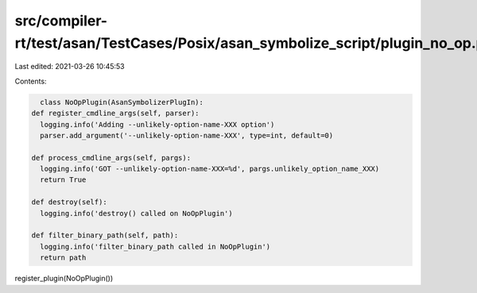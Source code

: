src/compiler-rt/test/asan/TestCases/Posix/asan_symbolize_script/plugin_no_op.py
===============================================================================

Last edited: 2021-03-26 10:45:53

Contents:

.. code-block:: py

    class NoOpPlugin(AsanSymbolizerPlugIn):
  def register_cmdline_args(self, parser):
    logging.info('Adding --unlikely-option-name-XXX option')
    parser.add_argument('--unlikely-option-name-XXX', type=int, default=0)

  def process_cmdline_args(self, pargs):
    logging.info('GOT --unlikely-option-name-XXX=%d', pargs.unlikely_option_name_XXX)
    return True

  def destroy(self):
    logging.info('destroy() called on NoOpPlugin')

  def filter_binary_path(self, path):
    logging.info('filter_binary_path called in NoOpPlugin')
    return path

register_plugin(NoOpPlugin())



